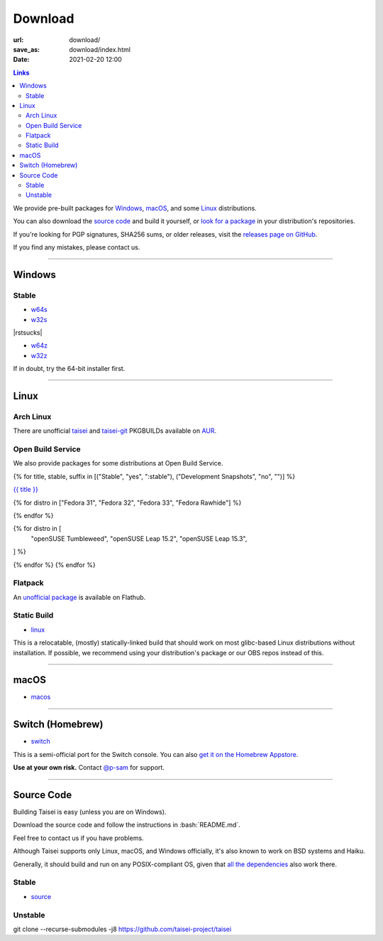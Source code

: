 Download
########

:url: download/
:save_as: download/index.html
:date: 2021-02-20 12:00

.. |rstsucks| raw:: html
    
    <!--why do i have to do this fucking retarded bullshit just to separate two god damn lists?!-->

.. contents:: Links

We provide pre-built packages for `Windows <#windows>`__, `macOS <#macos>`__, and some `Linux <#linux>`__ distributions.

You can also download the `source code <#source>`__ and build it yourself, or `look for a package <https://repology.org/metapackage/taisei/versions>`__ in your distribution's repositories.

If you're looking for PGP signatures, SHA256 sums, or older releases, visit the `releases page on GitHub <https://github.com/taisei-project/taisei/releases>`__.

If you find any mistakes, please contact us.

----

Windows
"""""""

Stable
''''''

* `w64s`_
* `w32s`_

|rstsucks|

* `w64z`_
* `w32z`_

If in doubt, try the 64-bit installer first.

.. _w64s: windows-x64-setup!
.. _w32s: windows-x86-setup!
.. _w64z: windows-x64-zip!
.. _w32z: windows-x86-zip!

----

Linux
"""""

Arch Linux
''''''''''

There are unofficial `taisei <https://aur.archlinux.org/packages/taisei/>`__
and `taisei-git <https://aur.archlinux.org/packages/taisei-git/>`__
PKGBUILDs available on `AUR <http://aur.archlinux.org/>`__.

Open Build Service
''''''''''''''''''

We also provide packages for some distributions at Open Build Service.

{% for title, stable, suffix in [("Stable", "yes", ":stable"), ("Development Snapshots", "no", "")] %}

`{{ title }} <https://build.opensuse.org/project/show/home:lachs0r:taisei{{ suffix }}>`__

{% for distro in ["Fedora 31", "Fedora 32", "Fedora 33", "Fedora Rawhide"] %}

.. collapsible::
    :name: {{ distro }}
    :stable: {{ stable }}

    dnf config-manager --add-repo https://download.opensuse.org/repositories/home:/lachs0r:/taisei{% if 'yes' in stable %}:/stable{% endif %}/{{ distro|replace(" ", "_") }}/home:lachs0r:taisei{% if 'yes' in stable %}:stable{% endif %}.repo
    dnf install taisei


{% endfor %}

{% for distro in [
    "openSUSE Tumbleweed",
    "openSUSE Leap 15.2",
    "openSUSE Leap 15.3",
] %}

.. collapsible::
   :name: {{ distro }}
   :stable: {{ stable }}

    zypper ar -fr https://download.opensuse.org/repositories/home:/lachs0r:/taisei{% if 'yes' in stable %}:/stable{% endif %}/{{ distro|replace(" ", "_") }}/home:lachs0r:taisei{% if 'yes' in stable %}:stable{% endif %}.repo
    zypper in taisei

{% endfor %}
{% endfor %}

Flatpack
''''''''

An `unofficial package <https://www.flathub.org/apps/details/org.taisei_project.Taisei>`__ is available on Flathub.

Static Build
''''''''''''

* `linux`_

This is a relocatable, (mostly) statically-linked build that should work on most glibc-based Linux distributions without installation. If possible, we recommend using your distribution's package or our OBS repos instead of this.

.. _linux: linux!

----

macOS
"""""

* `macos`_

.. _macos: macos!

----

Switch (Homebrew)
"""""""""""""""""

* `switch`_

This is a semi-official port for the Switch console. You can also `get it on the Homebrew Appstore <https://www.switchbru.com/appstore/#/app/Taisei>`__.

**Use at your own risk.** Contact `@p-sam <https://twitter.com/p__sam>`__ for support.

.. _switch: switch!

----

Source Code
"""""""""""

.. role:: bash(code)
   :language: bash

Building Taisei is easy (unless you are on Windows).

Download the source code and follow the instructions in :bash:`README.md`.

Feel free to contact us if you have problems.

Although Taisei supports only Linux, macOS, and Windows officially, it's also known to work on BSD systems and Haiku.

Generally, it should build and run on any POSIX-compliant OS, given that `all the dependencies <https://github.com/taisei-project/taisei/#dependencies>`__ also work there.

Stable
''''''

* `source`_

.. _source: source!

Unstable
''''''''

.. class:: codeblock

    git clone --recurse-submodules -j8 https://github.com/taisei-project/taisei
